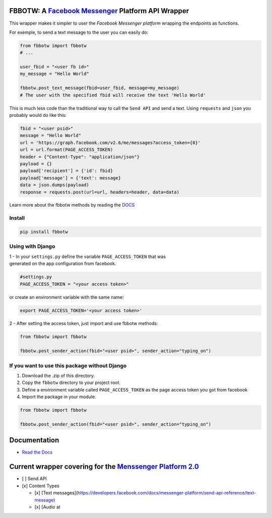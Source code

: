 FBBOTW: A `Facebook Messenger`_ Platform API Wrapper
====================================================

|Build Status| |Documentation Status| |PyPI| |MIT licensed|

This wrapper makes it simpler to user the *Facebook Messenger platform*
wrapping the endpoints as functions.

For exemple, to send a text message to the user you can easily do:

.. code:: py

    from fbbotw import fbbotw
    # ...

    user_fbid = "<user fb id>"
    my_message = "Hello World"

    fbbotw.post_text_message(fbid=user_fbid, message=my_message)
    # The user with the specified fbid will receive the text 'Hello World'

This is much less code than the traditional way to call the ``Send API``
and send a text. Using ``requests`` and ``json`` you probably would do
like this:

.. code:: py

      fbid = "<user psid>"
      message = "Hello World"
      url = 'https://graph.facebook.com/v2.6/me/messages?access_token={0}'
      url = url.format(PAGE_ACCESS_TOKEN)
      header = {"Content-Type": "application/json"}
      payload = {}
      payload['recipient'] = {'id': fbid}
      payload['message'] = {'text': message}
      data = json.dumps(payload)
      response = requests.post(url=url, headers=header, data=data)

Learn more about the fbbotw methods by reading the `DOCS`_

Install
-------

.. code:: sh

    pip install fbbotw

Using with Django
-----------------

| 1 - In your ``settings.py`` define the variable ``PAGE_ACCESS_TOKEN``
  that was
| generated on the app configuration from facebook.

.. code:: py

    #settings.py
    PAGE_ACCESS_TOKEN = "<your access token>"

or create an environment variable with the same name:

.. code:: sh

    export PAGE_ACCESS_TOKEN='<your access token>'

2 - After setting the access token, just import and use fbbotw methods:

.. code:: py

    from fbbotw import fbbotw

    fbbotw.post_sender_action(fbid="<user psid>", sender_action="typing_on")

If you want to use this package without Django
----------------------------------------------

#. Download the .zip of this directory.

#. Copy the ``fbbotw`` directory to your project root.

#. Define a environment variable called ``PAGE_ACCESS_TOKEN`` as the
   page access token you got from facebook

#. Import the package in your module.

.. code:: py

    from fbbotw import fbbotw

    fbbotw.post_sender_action(fbid="<user psid>", sender_action="typing_on")

Documentation
=============

-  `Read the Docs`_

Current wrapper covering for the `Menssenger Platform 2.0`_
===========================================================

-  [ ] Send API
-  [x] Content Types

   -  [x] [Text
      messages](\ https://developers.facebook.com/docs/messenger-platform/send-api-reference/text-message)
   -  [x] [Audio at

.. _Facebook Messenger: https://developers.facebook.com/products/messenger/
.. _DOCS: http://fbbotw.readthedocs.io/en/latest/
.. _Read the Docs: http://fbbotw.readthedocs.io/en/latest/
.. _Menssenger Platform 2.0: https://developers.facebook.com/docs/messenger-platform/product-overview

.. |Build Status| image:: https://travis-ci.org/JoabMendes/fbbotw.svg?branch=master
   :target: https://travis-ci.org/JoabMendes/fbbotw
.. |Documentation Status| image:: https://readthedocs.org/projects/fbbotw/badge/?version=latest
   :target: http://fbbotw.readthedocs.io
.. |PyPI| image:: https://img.shields.io/pypi/v/fbbotw.svg
   :target: https://pypi.python.org/pypi?name=fbbotw&:action=display
.. |MIT licensed| image:: https://img.shields.io/badge/license-MIT-blue.svg
   :target: https://raw.githubusercontent.com/hyperium/hyper/master/LICENSE

